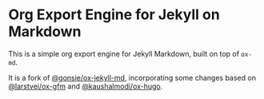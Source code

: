 * Org Export Engine for Jekyll on Markdown

This is a simple org export engine for Jekyll Markdown, built on top of =ox-md=.

It is a fork of [[https://github.com/gonsie/ox-jekyll-md][@gonsie/ox-jekyll-md]], incorporating some changes based on
[[https://github.com/larstvei/ox-gfm][@larstvei/ox-gfm]] and [[https://github.com/kaushalmodi/ox-hugo][@kaushalmodi/ox-hugo]].
